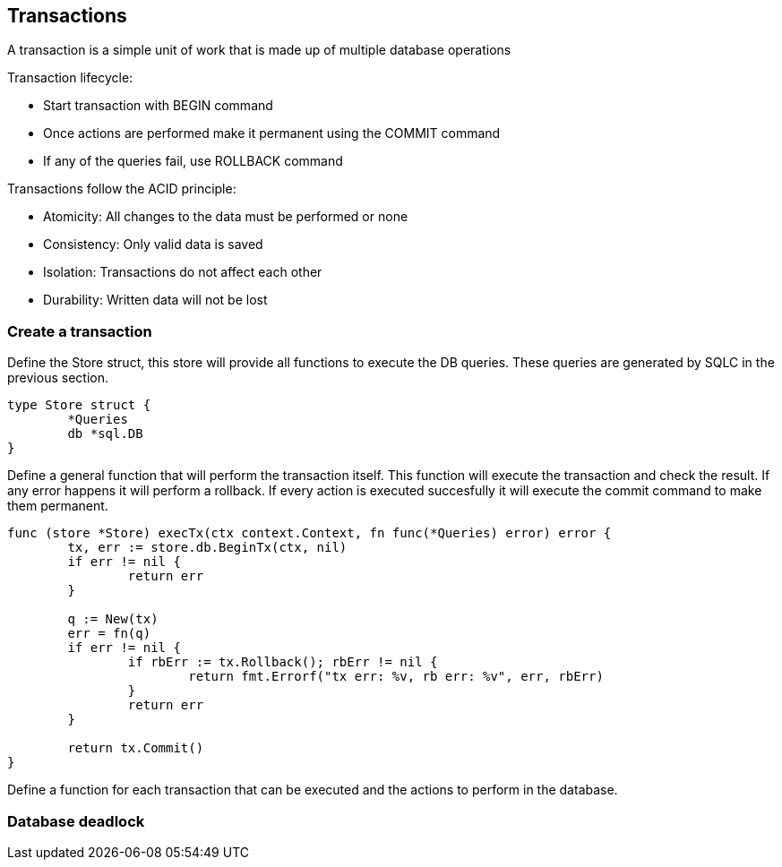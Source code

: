 ## Transactions

A transaction is a simple unit of work that is made up of multiple database operations

Transaction lifecycle:

* Start transaction with BEGIN command
* Once actions are performed make it permanent using the COMMIT command
* If any of the queries fail, use ROLLBACK command

Transactions follow the ACID principle:

* Atomicity: All changes to the data must be performed or none
* Consistency: Only valid data is saved
* Isolation: Transactions do not affect each other
* Durability: Written data will not be lost

### Create a transaction

Define the Store struct, this store will provide all functions to execute the DB queries. These queries are generated by SQLC in the previous section.

```
type Store struct {
	*Queries
	db *sql.DB
}
```

Define a general function that will perform the transaction itself. This function will execute the transaction and check the result. If any error happens it will perform a rollback. If every action is executed succesfully it will execute the commit command to make them permanent.

```
func (store *Store) execTx(ctx context.Context, fn func(*Queries) error) error {
	tx, err := store.db.BeginTx(ctx, nil)
	if err != nil {
		return err
	}

	q := New(tx)
	err = fn(q)
	if err != nil {
		if rbErr := tx.Rollback(); rbErr != nil {
			return fmt.Errorf("tx err: %v, rb err: %v", err, rbErr)
		}
		return err
	}

	return tx.Commit()
}
```

Define a function for each transaction that can be executed and the actions to perform in the database.

### Database deadlock
